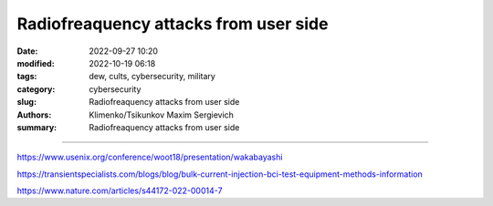 Radiofreaquency attacks from user side
######################################

:date: 2022-09-27 10:20
:modified: 2022-10-19 06:18
:tags: dew, cults, cybersecurity, military
:category: cybersecurity
:slug: Radiofreaquency attacks from user side
:authors: Klimenko/Tsikunkov Maxim Sergievich
:summary: Radiofreaquency attacks from user side

######################################

https://www.usenix.org/conference/woot18/presentation/wakabayashi

https://transientspecialists.com/blogs/blog/bulk-current-injection-bci-test-equipment-methods-information

https://www.nature.com/articles/s44172-022-00014-7
